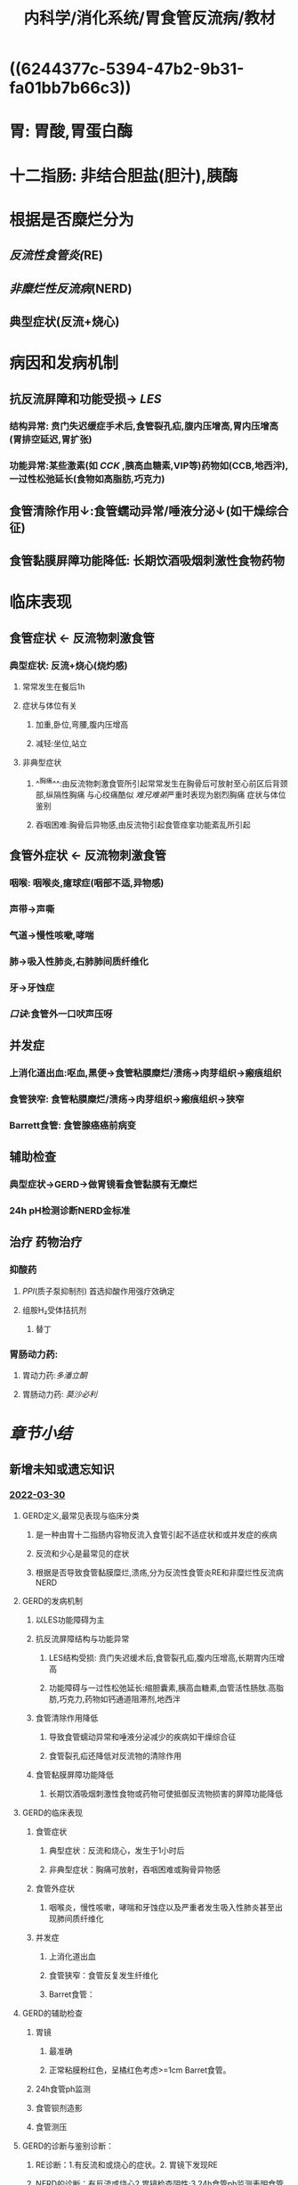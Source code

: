 #+title: 内科学/消化系统/胃食管反流病/教材
:PROPERTIES:
:id: 840360EB-6E6A-4A0E-A8B6-1B3EFFAE017F
:title: 内科学/消化系统/胃食管反流病/教材
:END:
#+filters: {"dashboard" false}
#+deck: 内科学::消化系统::胃食管反流病::教材

* ((6244377c-5394-47b2-9b31-fa01bb7b66c3))
* 胃: 胃酸,胃蛋白酶
* 十二指肠: 非结合胆盐(胆汁),胰酶
* 根据是否糜烂分为
:PROPERTIES:
:collapsed: true
:END:
** [[反流性食管炎(]]RE)
** [[非糜烂性反流病]](NERD)
** 典型症状(反流+烧心)
* 病因和发病机制
:PROPERTIES:
:collapsed: true
:END:
** 抗反流屏障和功能受损→ [[LES]]
*** 结构异常: 贲门失迟缓症手术后,食管裂孔疝,腹内压增高,胃内压增高(胃排空延迟,胃扩张)
*** 功能异常:某些激素(如 [[CCK]] ,胰高血糖素,VIP等)药物如(CCB,地西泮),一过性松弛延长(食物如高脂肪,巧克力)
** 食管清除作用↓:食管蠕动异常/唾液分泌↓(如干燥综合征)
** 食管黏膜屏障功能降低: 长期饮酒吸烟刺激性食物药物
* 临床表现
:PROPERTIES:
:collapsed: true
:END:
** 食管症状 ← 反流物刺激食管
*** 典型症状: 反流+烧心(烧灼感)
**** 常常发生在餐后1h
**** 症状与体位有关
***** 加重,卧位,弯腰,腹内压增高
***** 减轻:坐位,站立
**** 非典型症状
***** ^^胸痛^^:由反流物刺激食管所引起常常发生在胸骨后可放射至心前区后背颈部,纵隔性胸痛 与心绞痛酷似 [[难兄难弟]]严重时表现为剧烈胸痛 症状与体位鉴别
***** 吞咽困难:胸骨后异物感,由反流物引起食管痉挛功能紊乱所引起
** 食管外症状 ← 反流物刺激食管
*** 咽喉: 咽喉炎,癔球症(咽部不适,异物感)
*** 声带→声嘶
*** 气道→慢性咳嗽,哮喘
*** 肺→吸入性肺炎,右肺肺间质纤维化
*** 牙→牙蚀症
*** [[口诀]]:食管外一口吠声压呀
** 并发症
*** 上消化道出血:呕血,黑便→食管粘膜糜烂/溃疡→肉芽组织→瘢痕组织
*** 食管狭窄: 食管粘膜糜烂/溃疡→肉芽组织→瘢痕组织→狭窄
*** Barrett食管: 食管腺癌癌前病变
** 辅助检查
*** 典型症状→GERD→做胃镜看食管黏膜有无糜烂
*** 24h pH检测诊断NERD金标准
** 治疗 药物治疗
*** 抑酸药
**** [[PPI]](质子泵抑制剂) 首选抑酸作用强疗效确定
**** 组胺H₂受体拮抗剂
***** 替丁
*** 胃肠动力药:
**** 胃动力药:[[多潘立酮]]
**** 胃肠动力药: [[莫沙必利]]
* [[章节小结]] 
:PROPERTIES:
:END:
** 新增未知或遗忘知识
*** [[file:../journals/2022_03_30.org][2022-03-30]]
:PROPERTIES:
:collapsed: true
:END:
**** GERD定义,最常见表现与临床分类 
:PROPERTIES:
:id: 62443427-ed7f-43fa-9296-513eb2326253
:END:
***** 是一种由胃十二指肠内容物反流入食管引起不适症状和或并发症的疾病
***** 反流和少心是最常见的症状
***** 根据是否导致食管黏膜糜烂,溃疡,分为反流性食管炎RE和非糜烂性反流病NERD
**** GERD的发病机制 
:PROPERTIES:
:id: 624434e6-97a8-44cc-8984-15cc9b875745
:END:
***** 以LES功能障碍为主
***** 抗反流屏障结构与功能异常
****** LES结构受损: 贲门失迟缓术后,食管裂孔疝,腹内压增高,长期胃内压增高
****** 功能障碍与一过性松弛延长:缩胆囊素,胰高血糖素,血管活性肠肽.高脂肪,巧克力,药物如钙通道阻滞剂,地西泮
***** 食管清除作用降低
****** 导致食管蠕动异常和唾液分泌减少的疾病如干燥综合征
****** 食管裂孔疝还降低对反流物的清除作用
***** 食管黏膜屏障功能降低
****** 长期饮酒吸烟刺激性食物或药物可使抵御反流物损害的屏障功能降低
**** GERD的临床表现 
:PROPERTIES:
:id: 62451e49-a525-4f27-81d5-e0cefb822f34
:END:
***** 食管症状
****** 典型症状：反流和烧心，发生于1小时后
****** 非典型症状：胸痛可放射，吞咽困难或胸骨异物感
***** 食管外症状
****** 咽喉炎，慢性咳嗽，哮喘和牙蚀症以及严重者发生吸入性肺炎甚至出现肺间质纤维化
***** 并发症
****** 上消化道出血
****** 食管狭窄：食管反复发生纤维化
****** Barret食管：
**** GERD的辅助检查 
:PROPERTIES:
:id: 62452c4d-006e-481a-897e-c8237a66a216
:END:
***** 胃镜
****** 最准确
****** 正常粘膜粉红色，呈橘红色考虑>=1cm Barret食管。
***** 24h食管ph监测
***** 食管钡剂造影
***** 食管测压
**** GERD的诊断与鉴别诊断： 
:PROPERTIES:
:id: 6245307b-eb4c-4702-9bb6-64305af40edf
:END:
***** RE诊断：1.有反流和或烧心的症状。2. 胃镜下发现RE
***** NERD的诊断：有反流或烧心2.胃镜检查阴性;3.24h食管ph监测表明食管存在过度酸碱反流4.PPI治疗有效
*****
**** GERD的治疗 
:PROPERTIES:
:id: 62453466-1850-4e7c-a7c2-f64883e96127
:END:
***** GERD药物治疗
****** 抑酸药
******* PPI 首选药物 通常治疗4-8周
******* 组胺H2受体拮抗剂,抑酸能力较弱,疗程8-12周
****** 促胃肠动力药 可通过增加LES压力,改善食管蠕动功能,促进胃排空
****** 抗酸药:仅用于症状轻间歇发作的病人
****** 难治性GERD {{embed ((624555e8-503c-437a-bf4c-2d075800838d))}}
****** 维持治疗
******* 按需治疗: NERD和轻度食管炎
******* 对于停药后症状很快复发且持续,重度食管炎,食管狭窄,Barret食管
***** 病人教育
****** 睡前两小时不宜再进食
****** 避免食用降低LES压力的食物:高脂肪巧克力咖啡茶
***** 抗反流手术
***** 并发症治疗
****** 上消化道出血
****** 食管狭窄: 绝大部分狭窄可行内镜下食管扩张术
****** 防止扩张术后狭窄复发应予以长期PPI维持治疗
****** Barret食管 PPI维持治疗,不伴异形增生的病人随访3-5年,重度异形增生和早期食管癌应及时行内镜或手术治疗
******
** 测试题暴露出的知识盲区
*** [[file:../journals/2022_03_31.org][2022-03-31]]
**** [[内科学/消化系统/胃食管反流病/真题]]
*